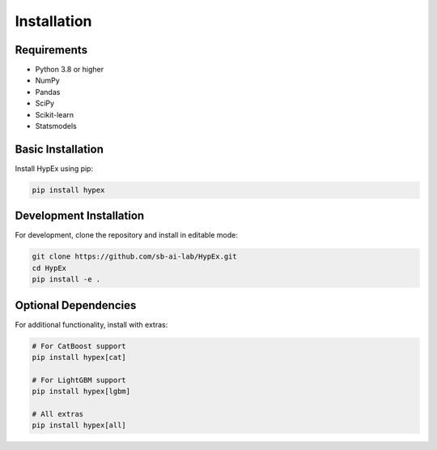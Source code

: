 Installation
============

Requirements
------------

* Python 3.8 or higher
* NumPy
* Pandas
* SciPy
* Scikit-learn
* Statsmodels

Basic Installation
------------------

Install HypEx using pip:

.. code-block:: bash

    pip install hypex

Development Installation
------------------------

For development, clone the repository and install in editable mode:

.. code-block:: bash

    git clone https://github.com/sb-ai-lab/HypEx.git
    cd HypEx
    pip install -e .

Optional Dependencies
---------------------

For additional functionality, install with extras:

.. code-block:: bash

    # For CatBoost support
    pip install hypex[cat]

    # For LightGBM support
    pip install hypex[lgbm]

    # All extras
    pip install hypex[all]
